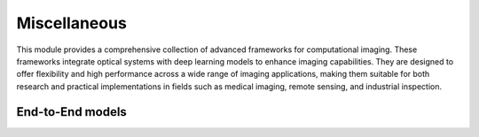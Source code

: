 .. _misc:


Miscellaneous
=============

This module provides a comprehensive collection of advanced frameworks for computational imaging. 
These frameworks integrate optical systems with deep learning models to enhance imaging capabilities. 
They are designed to offer flexibility and high performance across a wide range of imaging applications, 
making them suitable for both research and practical implementations in fields such as medical imaging, remote sensing, and industrial inspection.



End-to-End models
~~~~~~~~~~~~~~~~~

.. autosummary::
    :toctree: stubs
    :template: class_template.rst
    :nosignatures:

    colibri.misc.e2e.E2E